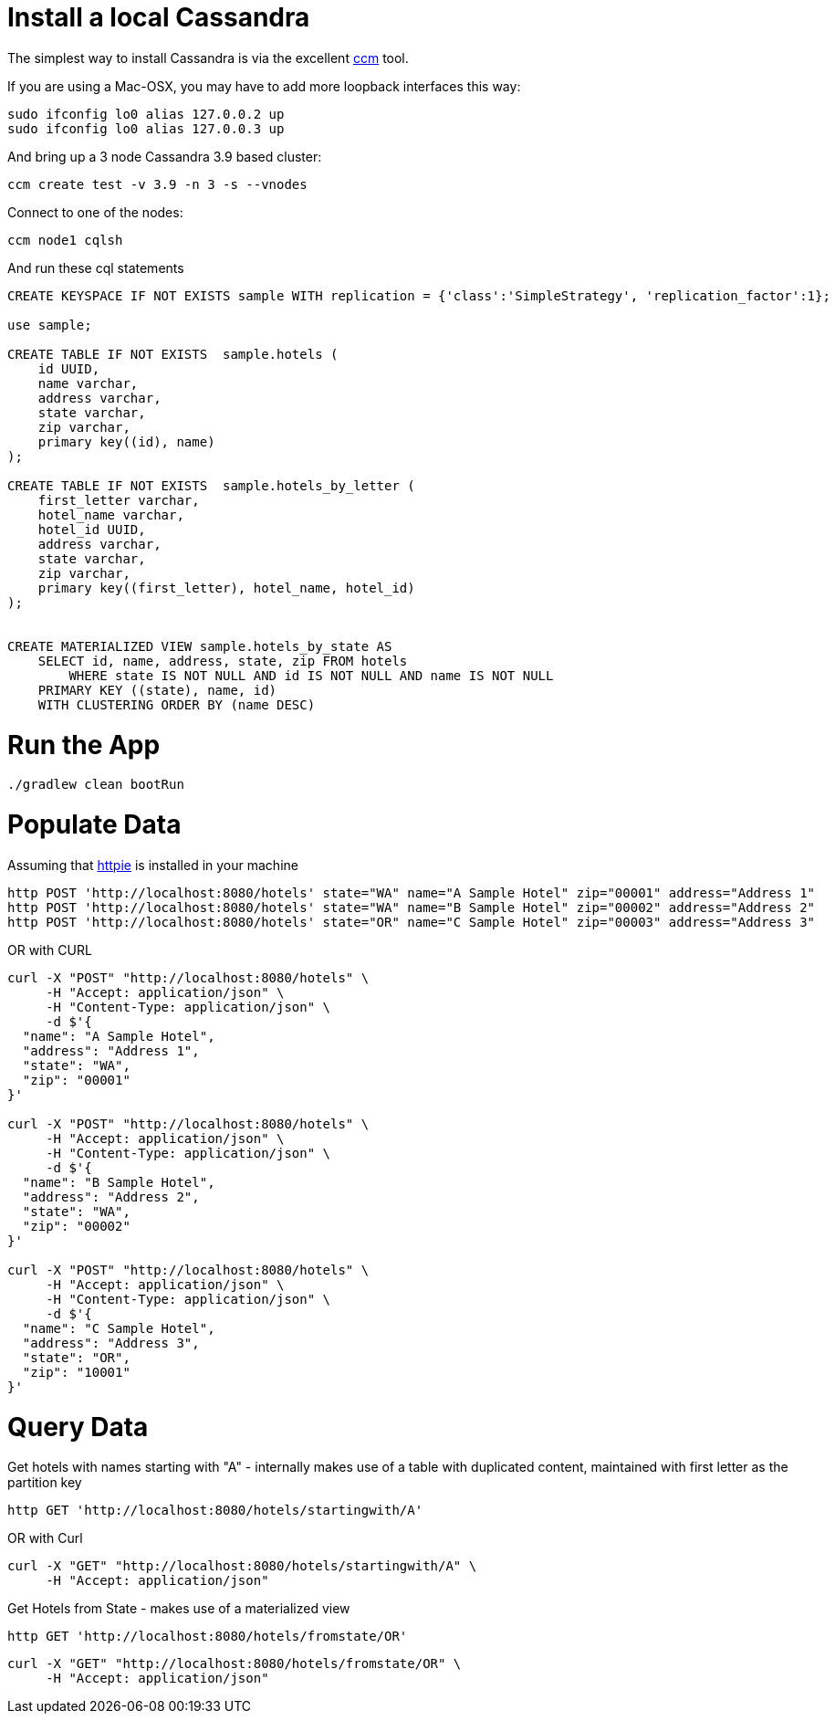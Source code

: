 = Install a local Cassandra

The simplest way to install Cassandra is via the excellent https://github.com/pcmanus/ccm[ccm] tool.

If you are using a Mac-OSX, you may have to add more loopback interfaces this way:

[source]
----
sudo ifconfig lo0 alias 127.0.0.2 up
sudo ifconfig lo0 alias 127.0.0.3 up
----

And bring up a 3 node Cassandra 3.9 based cluster:

[source]
----
ccm create test -v 3.9 -n 3 -s --vnodes
----


Connect to one of the nodes:

[source]
----
ccm node1 cqlsh
----

And run these cql statements

[source]
----

CREATE KEYSPACE IF NOT EXISTS sample WITH replication = {'class':'SimpleStrategy', 'replication_factor':1};

use sample;

CREATE TABLE IF NOT EXISTS  sample.hotels (
    id UUID,
    name varchar,
    address varchar,
    state varchar,
    zip varchar,
    primary key((id), name)
);

CREATE TABLE IF NOT EXISTS  sample.hotels_by_letter (
    first_letter varchar,
    hotel_name varchar,
    hotel_id UUID,
    address varchar,
    state varchar,
    zip varchar,
    primary key((first_letter), hotel_name, hotel_id)
);


CREATE MATERIALIZED VIEW sample.hotels_by_state AS
    SELECT id, name, address, state, zip FROM hotels
        WHERE state IS NOT NULL AND id IS NOT NULL AND name IS NOT NULL
    PRIMARY KEY ((state), name, id)
    WITH CLUSTERING ORDER BY (name DESC)
----

= Run the App

[source]
----
./gradlew clean bootRun
----

= Populate Data

Assuming that https://httpie.org/[httpie] is installed in your machine

[source]
----
http POST 'http://localhost:8080/hotels' state="WA" name="A Sample Hotel" zip="00001" address="Address 1"
http POST 'http://localhost:8080/hotels' state="WA" name="B Sample Hotel" zip="00002" address="Address 2"
http POST 'http://localhost:8080/hotels' state="OR" name="C Sample Hotel" zip="00003" address="Address 3"
----

OR with CURL

[source]
----
curl -X "POST" "http://localhost:8080/hotels" \
     -H "Accept: application/json" \
     -H "Content-Type: application/json" \
     -d $'{
  "name": "A Sample Hotel",
  "address": "Address 1",
  "state": "WA",
  "zip": "00001"
}'

curl -X "POST" "http://localhost:8080/hotels" \
     -H "Accept: application/json" \
     -H "Content-Type: application/json" \
     -d $'{
  "name": "B Sample Hotel",
  "address": "Address 2",
  "state": "WA",
  "zip": "00002"
}'

curl -X "POST" "http://localhost:8080/hotels" \
     -H "Accept: application/json" \
     -H "Content-Type: application/json" \
     -d $'{
  "name": "C Sample Hotel",
  "address": "Address 3",
  "state": "OR",
  "zip": "10001"
}'
----

= Query Data

Get hotels with names starting with "A" - internally makes use of a table with duplicated content,
maintained with first letter as the partition key

[source]
----
http GET 'http://localhost:8080/hotels/startingwith/A'
----

OR with Curl

[source]
----
curl -X "GET" "http://localhost:8080/hotels/startingwith/A" \
     -H "Accept: application/json"
----

Get Hotels from State - makes use of a materialized view
[source]
----
http GET 'http://localhost:8080/hotels/fromstate/OR'
----

[source]
----
curl -X "GET" "http://localhost:8080/hotels/fromstate/OR" \
     -H "Accept: application/json"
----